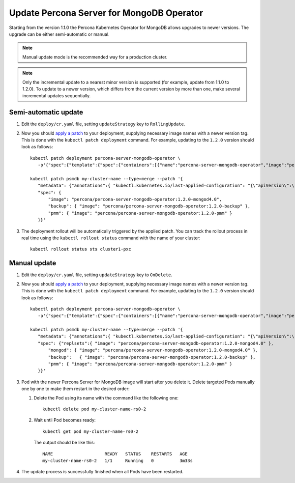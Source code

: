 Update Percona Server for MongoDB Operator
===========================================

Starting from the version 1.1.0 the Percona Kubernetes Operator for MongoDB allows
upgrades to newer versions. The upgrade can be either semi-automatic or manual.

.. note:: Manual update mode is the recommended way for a production cluster.

.. note:: Only the incremental update to a nearest minor version is supported
   (for example, update from 1.1.0 to 1.2.0).
   To update to a newer version, which differs from the current version by more
   than one, make several incremental updates sequentially.

Semi-automatic update
---------------------

#. Edit the ``deploy/cr.yaml`` file, setting ``updateStrategy`` key to
   ``RollingUpdate``.

#. Now you should `apply a patch <https://kubernetes.io/docs/tasks/run-application/update-api-object-kubectl-patch/>`_ to your
   deployment, supplying necessary image names with a newer version tag. This
   is done with the ``kubectl patch deployment`` command. For example, updating
   to the ``1.2.0`` version should look as follows::

     kubectl patch deployment percona-server-mongodb-operator \
        -p'{"spec":{"template":{"spec":{"containers":[{"name":"percona-server-mongodb-operator","image":"percona/percona-server-mongodb-operator:1.2.0"}]}}}}'

     kubectl patch psmdb my-cluster-name --type=merge --patch '{
        "metadata": {"annotations":{ "kubectl.kubernetes.io/last-applied-configuration": "{\"apiVersion\":\"pxc.percona.com/v1-2-0\"}" }},
        "spec": {
            "image": "percona/percona-server-mongodb-operator:1.2.0-mongod4.0",
            "backup": { "image": "percona/percona-server-mongodb-operator:1.2.0-backup" },
            "pmm": { "image": "percona/percona-server-mongodb-operator:1.2.0-pmm" }
        }}'

#. The deployment rollout will be automatically triggered by the applied patch.
   You can track the rollout process in real time using the
   ``kubectl rollout status`` command with the name of your cluster::

     kubectl rollout status sts cluster1-pxc

Manual update
-------------

#. Edit the ``deploy/cr.yaml`` file, setting ``updateStrategy`` key to
   ``OnDelete``.

#. Now you should `apply a patch <https://kubernetes.io/docs/tasks/run-application/update-api-object-kubectl-patch/>`_ to your
   deployment, supplying necessary image names with a newer version tag. This
   is done with the ``kubectl patch deployment`` command. For example, updating
   to the ``1.2.0`` version should look as follows::

     kubectl patch deployment percona-server-mongodb-operator \
        -p'{"spec":{"template":{"spec":{"containers":[{"name":"percona-server-mongodb-operator","image":"percona/percona-server-mongodb-operator:1.2.0"}]}}}}'

     kubectl patch psmdb my-cluster-name --type=merge --patch '{
        "metadata": {"annotations":{ "kubectl.kubernetes.io/last-applied-configuration": "{\"apiVersion\":\"pxc.percona.com/v1-2-0\"}" }},
        "spec": {"replsets":{ "image": "percona/percona-server-mongodb-operator:1.2.0-mongod4.0" },
            "mongod": { "image": "percona/percona-server-mongodb-operator:1.2.0-mongod4.0" },
            "backup":   { "image": "percona/percona-server-mongodb-operator:1.2.0-backup" },
            "pmm": { "image": "percona/percona-server-mongodb-operator:1.2.0-pmm" }
        }}'

#. Pod with the newer Percona Server for MongoDB image will start after you
   delete it. Delete targeted Pods manually one by one to make them restart in
   the desired order:

   #. Delete the Pod using its name with the command like the following one::

         kubectl delete pod my-cluster-name-rs0-2


   #. Wait until Pod becomes ready::

         kubectl get pod my-cluster-name-rs0-2


      The output should be like this::

         NAME                    READY   STATUS    RESTARTS   AGE
         my-cluster-name-rs0-2   1/1     Running   0          3m33s

#. The update process is successfully finished when all Pods have been
   restarted.
